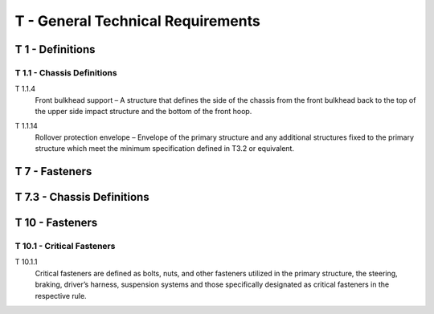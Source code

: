 .. _T:

T - General Technical Requirements
==================================

.. _T1:

T 1 - Definitions
------------------

.. _T1.1:

T 1.1 - Chassis Definitions
^^^^^^^^^^^^^^^^^^^^^^^^^^^^^

.. _T1.1.4:

T 1.1.4
    Front bulkhead support – A structure that defines the side of the chassis from the front bulkhead back to the top of the upper side impact structure and the bottom of the front hoop.

.. _T1.1.14:

T 1.1.14
    Rollover protection envelope – Envelope of the primary structure and any additional structures fixed to the primary structure which meet the minimum specification defined in T3.2 or equivalent.

.. _T7:

T 7 - Fasteners
------------------

.. _T7.3:

T 7.3 - Chassis Definitions
------------------------------------

.. _T10:

T 10 - Fasteners
------------------

.. _T10.1:

T 10.1 - Critical Fasteners
^^^^^^^^^^^^^^^^^^^^^^^^^^^^^

.. _T10.1.1:

T 10.1.1
    Critical fasteners are defined as bolts, nuts, and other fasteners utilized in the primary structure, the steering, braking, driver’s harness, suspension systems and those specifically designated as critical fasteners in the respective rule.